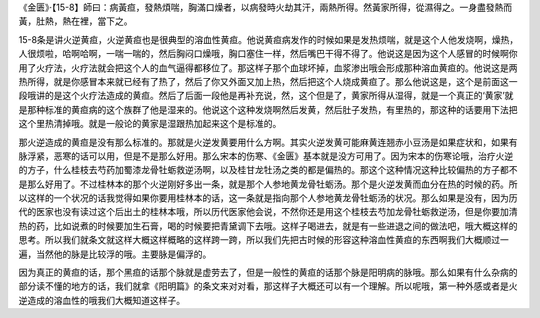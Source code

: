 《金匮》·【15-8】師曰：病黃疸，發熱煩喘，胸滿口燥者，以病發時火劫其汗，兩熱所得。然黃家所得，從濕得之。一身盡發熱而黃，肚熱，熱在裡，當下之。

15-8条是讲火逆黄疸，火逆黄疸也是很典型的溶血性黄疸。他说黄疸病发作的时候如果是发热烦喘，就是这个人他发烧啊，燥热，人很烦啦，哈啊哈啊，一喘一喘的，然后胸闷口燥哦，胸口塞住一样，然后嘴巴干得不得了。他说这是因为这个人感冒的时候啊你用了火疗法，火疗法就会把这个人的血气逼得都移位了。那这样子那个血球坏掉，血浆渗出哦会形成那种溶血黄疸的。他说这是两热所得，就是你感冒本来就已经有了热了，然后了你又外面又加上热，然后把这个人烧成黄疸了。那么他说这是，这个是前面这一段哦讲的是这个火疗法造成的黄疸。然后了后面一段他是再补充说，然，这个但是了，黄家所得从湿得，就是一个真正的‘黄家’就是那种标准的黄疸病的这个族群了他是湿来的。他说这个这种发烧啊然后发黄，然后肚子发热，有里热的，那这种的话要用下法把这个里热清掉哦。就是一般论的黄家是湿跟热加起来这个是标准的。

那火逆造成的黄疸是没有那么标准的。那就是火逆发黄要用什么方啊。其实火逆发黄可能麻黄连翘赤小豆汤是如果症状和，如果有脉浮紧，恶寒的话可以用，但是不是那么好用。那么宋本的伤寒、《金匮》基本就是没方可用了。因为宋本的伤寒论哦，治疗火逆的方子，什么桂枝去芍药加蜀漆龙骨牡蛎救逆汤啊，以及桂甘龙牡汤之类的都是偏热的。那这个这种情况这种比较偏热的方子都不是那么好用了。不过桂林本的那个火逆刚好多出一条，就是那个人参地黄龙骨牡蛎汤。那个是火逆发黄而血分在热的时候的药。所以这样的一个状况的话我觉得如果你要用桂林本的话，这一条就是指向那个人参地黄龙骨牡蛎汤的状况。那么如果是没有，因为历代的医家也没有读过这个后出土的桂林本哦，所以历代医家他会说，不然你还是用这个桂枝去芍加龙骨牡蛎救逆汤，但是你要加清热的药，比如说煮的时候要加生石膏，喝的时候要把青黛调下去哦。这样子喝进去，就是有一些进退之间的做法吧，哦大概这样的思考。所以我们就条文就这样大概这样概略的这样跨一跨，所以我们先把古时候的形容这种溶血性黄疸的东西啊我们大概顺过一遍，当然他的脉是比较浮的哦。主要脉是偏浮的。

因为真正的黄疸的话，那个黑疸的话那个脉就是虚劳去了，但是一般性的黄疸的话那个脉是阳明病的脉哦。那么如果有什么杂病的部分读不懂的地方的话，我们就拿《阳明篇》的条文来对对看，那这样子大概还可以有一个理解。所以呢哦，第一种外感或者是火逆造成的溶血性的哦我们大概知道这样子。
